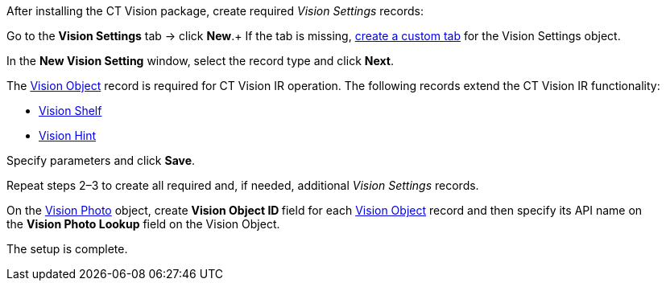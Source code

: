 After installing the CT Vision package, create required _Vision
Settings_ records:

Go to the *Vision Settings* tab → click *New*.+
If the tab is missing,
https://help.salesforce.com/s/articleView?id=sf.creating_custom_object_tabs.htm&type=5[create
a custom tab] for the Vision Settings object.

In the *New Vision Setting* window, select the record type and click
*Next*.

The link:vision-object-field-reference-ir-2-9.html[Vision
Object] record is required for CT Vision IR operation. The following
records extend the CT Vision IR functionality:

* link:vision-shelf-field-reference-ir-2-9.html[Vision Shelf]
* link:vision-hint-field-reference-ir-2-9.html[Vision Hint]

Specify parameters and click *Save*.

Repeat steps 2–3 to create all required and, if needed, additional
_Vision Settings_ records.

On the link:vision-photo-field-reference-ir-2-9.html[Vision
Photo] object, create **Vision Object ID **field for each
link:vision-object-field-reference-ir-2-9.html[Vision Object] record and
then specify its API name on the *Vision Photo Lookup* field on the
Vision Object.

The setup is complete.
